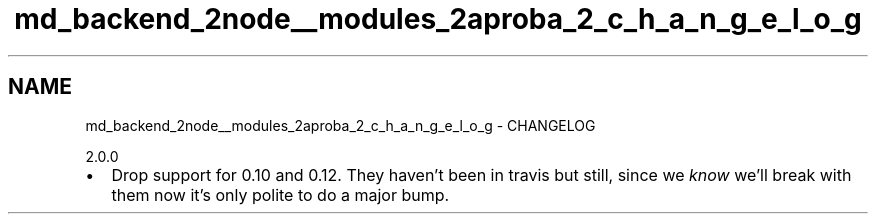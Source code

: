 .TH "md_backend_2node__modules_2aproba_2_c_h_a_n_g_e_l_o_g" 3 "My Project" \" -*- nroff -*-
.ad l
.nh
.SH NAME
md_backend_2node__modules_2aproba_2_c_h_a_n_g_e_l_o_g \- CHANGELOG 
.PP
2\&.0\&.0
.IP "\(bu" 2
Drop support for 0\&.10 and 0\&.12\&. They haven't been in travis but still, since we \fIknow\fP we'll break with them now it's only polite to do a major bump\&. 
.PP

